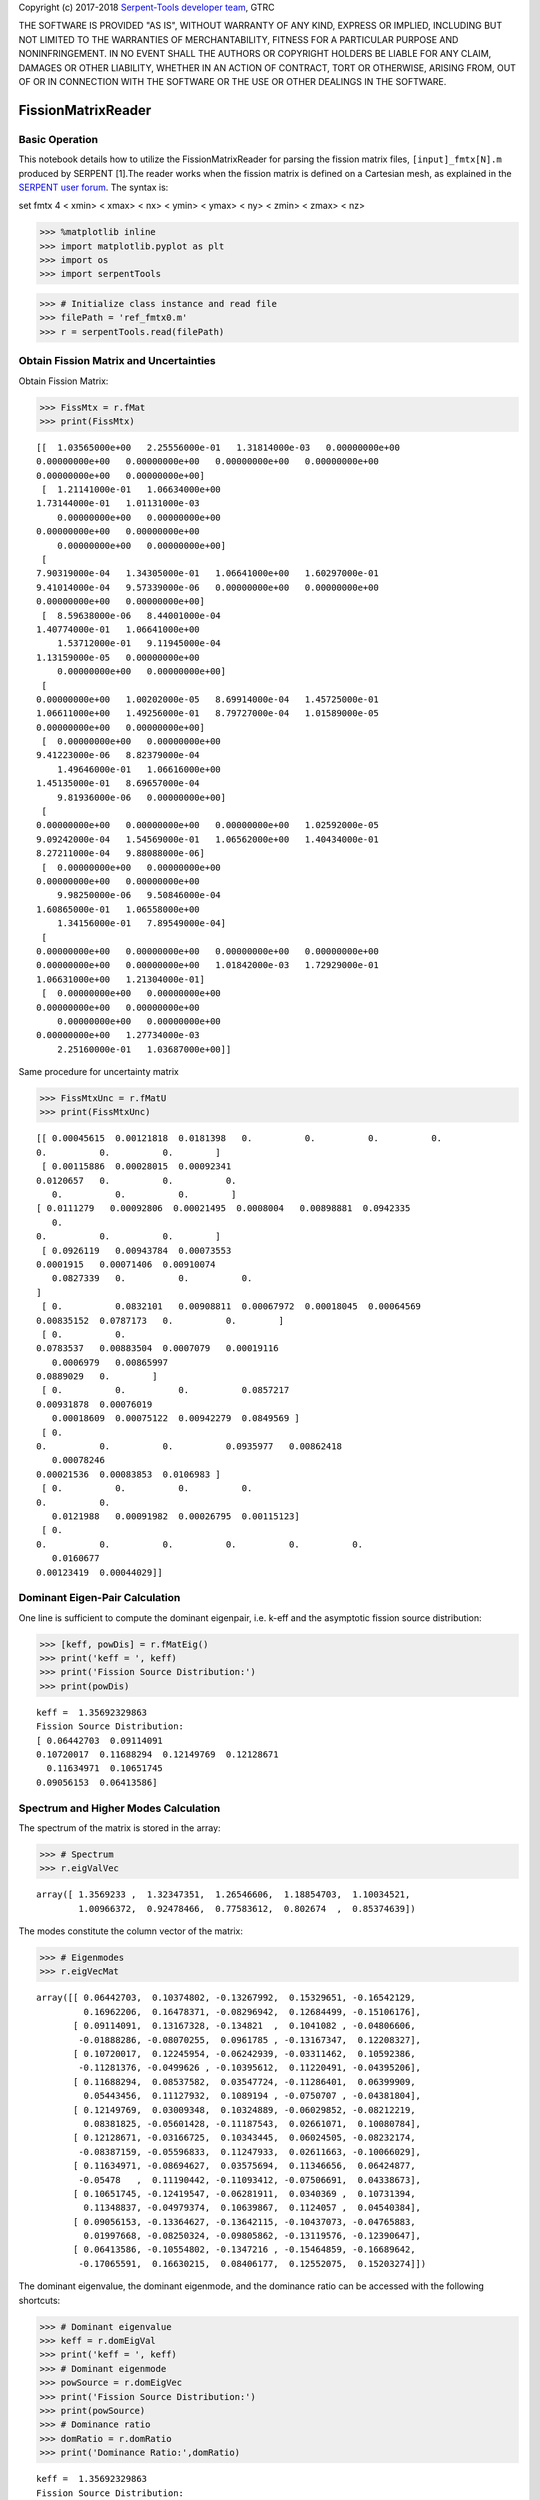 .. |detector| replace:: :py:class:`~serpentTools.parsers.depletion.FissionMatrixReader`

Copyright (c) 2017-2018 `Serpent-Tools developer
team <https://github.com/CORE-GATECH-GROUP/serpent-tools/graphs/contributors>`__,
GTRC

THE SOFTWARE IS PROVIDED "AS IS", WITHOUT WARRANTY OF ANY KIND, EXPRESS
OR IMPLIED, INCLUDING BUT NOT LIMITED TO THE WARRANTIES OF
MERCHANTABILITY, FITNESS FOR A PARTICULAR PURPOSE AND NONINFRINGEMENT.
IN NO EVENT SHALL THE AUTHORS OR COPYRIGHT HOLDERS BE LIABLE FOR ANY
CLAIM, DAMAGES OR OTHER LIABILITY, WHETHER IN AN ACTION OF CONTRACT,
TORT OR OTHERWISE, ARISING FROM, OUT OF OR IN CONNECTION WITH THE
SOFTWARE OR THE USE OR OTHER DEALINGS IN THE SOFTWARE.

FissionMatrixReader
===================

Basic Operation
---------------

This notebook details how to utilize the FissionMatrixReader for parsing
the fission matrix files, ``[input]_fmtx[N].m`` produced by SERPENT
[1].The reader works when the fission matrix is defined on a Cartesian
mesh, as explained in the `SERPENT user
forum <http://ttuki.vtt.fi/serpent/viewtopic.php?f=24&t=2098&p=5713&hilit=fission+matrix&sid=e34b5e6303a09ccf6a37748cd4cd9886#p5713>`__.
The syntax is:

set fmtx 4 < xmin> < xmax> < nx> < ymin> < ymax> < ny> < zmin> < zmax> <
nz>

.. code::

    >>> %matplotlib inline
    >>> import matplotlib.pyplot as plt
    >>> import os
    >>> import serpentTools

.. code::

    >>> # Initialize class instance and read file
    >>> filePath = 'ref_fmtx0.m'
    >>> r = serpentTools.read(filePath)

Obtain Fission Matrix and Uncertainties
---------------------------------------

Obtain Fission Matrix:

.. code::

    >>> FissMtx = r.fMat
    >>> print(FissMtx)


.. parsed-literal::


    [[  1.03565000e+00   2.25556000e-01   1.31814000e-03   0.00000000e+00
    0.00000000e+00   0.00000000e+00   0.00000000e+00   0.00000000e+00
    0.00000000e+00   0.00000000e+00]
     [  1.21141000e-01   1.06634000e+00
    1.73144000e-01   1.01131000e-03
        0.00000000e+00   0.00000000e+00
    0.00000000e+00   0.00000000e+00
        0.00000000e+00   0.00000000e+00]
     [
    7.90319000e-04   1.34305000e-01   1.06641000e+00   1.60297000e-01
    9.41014000e-04   9.57339000e-06   0.00000000e+00   0.00000000e+00
    0.00000000e+00   0.00000000e+00]
     [  8.59638000e-06   8.44001000e-04
    1.40774000e-01   1.06641000e+00
        1.53712000e-01   9.11945000e-04
    1.13159000e-05   0.00000000e+00
        0.00000000e+00   0.00000000e+00]
     [
    0.00000000e+00   1.00202000e-05   8.69914000e-04   1.45725000e-01
    1.06611000e+00   1.49256000e-01   8.79727000e-04   1.01589000e-05
    0.00000000e+00   0.00000000e+00]
     [  0.00000000e+00   0.00000000e+00
    9.41223000e-06   8.82379000e-04
        1.49646000e-01   1.06616000e+00
    1.45135000e-01   8.69657000e-04
        9.81936000e-06   0.00000000e+00]
     [
    0.00000000e+00   0.00000000e+00   0.00000000e+00   1.02592000e-05
    9.09242000e-04   1.54569000e-01   1.06562000e+00   1.40434000e-01
    8.27211000e-04   9.88088000e-06]
     [  0.00000000e+00   0.00000000e+00
    0.00000000e+00   0.00000000e+00
        9.98250000e-06   9.50846000e-04
    1.60865000e-01   1.06558000e+00
        1.34156000e-01   7.89549000e-04]
     [
    0.00000000e+00   0.00000000e+00   0.00000000e+00   0.00000000e+00
    0.00000000e+00   0.00000000e+00   1.01842000e-03   1.72929000e-01
    1.06631000e+00   1.21304000e-01]
     [  0.00000000e+00   0.00000000e+00
    0.00000000e+00   0.00000000e+00
        0.00000000e+00   0.00000000e+00
    0.00000000e+00   1.27734000e-03
        2.25160000e-01   1.03687000e+00]]


Same procedure for uncertainty matrix

.. code::

    >>> FissMtxUnc = r.fMatU
    >>> print(FissMtxUnc)


.. parsed-literal::


    [[ 0.00045615  0.00121818  0.0181398   0.          0.          0.          0.
    0.          0.          0.        ]
     [ 0.00115886  0.00028015  0.00092341
    0.0120657   0.          0.          0.
       0.          0.          0.        ]
    [ 0.0111279   0.00092806  0.00021495  0.0008004   0.00898881  0.0942335
       0.
    0.          0.          0.        ]
     [ 0.0926119   0.00943784  0.00073553
    0.0001915   0.00071406  0.00910074
       0.0827339   0.          0.          0.
    ]
     [ 0.          0.0832101   0.00908811  0.00067972  0.00018045  0.00064569
    0.00835152  0.0787173   0.          0.        ]
     [ 0.          0.
    0.0783537   0.00883504  0.0007079   0.00019116
       0.0006979   0.00865997
    0.0889029   0.        ]
     [ 0.          0.          0.          0.0857217
    0.00931878  0.00076019
       0.00018609  0.00075122  0.00942279  0.0849569 ]
     [ 0.
    0.          0.          0.          0.0935977   0.00862418
       0.00078246
    0.00021536  0.00083853  0.0106983 ]
     [ 0.          0.          0.          0.
    0.          0.
       0.0121988   0.00091982  0.00026795  0.00115123]
     [ 0.
    0.          0.          0.          0.          0.          0.
       0.0160677
    0.00123419  0.00044029]]


Dominant Eigen-Pair Calculation
-------------------------------

One line is sufficient to compute the dominant eigenpair, i.e. k-eff and
the asymptotic fission source distribution:

.. code::

    >>> [keff, powDis] = r.fMatEig()
    >>> print('keff = ', keff)
    >>> print('Fission Source Distribution:')
    >>> print(powDis)


.. parsed-literal::


    keff =  1.35692329863
    Fission Source Distribution:
    [ 0.06442703  0.09114091
    0.10720017  0.11688294  0.12149769  0.12128671
      0.11634971  0.10651745
    0.09056153  0.06413586]


Spectrum and Higher Modes Calculation
-------------------------------------

The spectrum of the matrix is stored in the array:

.. code::

    >>> # Spectrum
    >>> r.eigValVec




.. parsed-literal::

    array([ 1.3569233 ,  1.32347351,  1.26546606,  1.18854703,  1.10034521,
            1.00966372,  0.92478466,  0.77583612,  0.802674  ,  0.85374639])




The modes constitute the column vector of the matrix:

.. code::

    >>> # Eigenmodes
    >>> r.eigVecMat




.. parsed-literal::

    array([[ 0.06442703,  0.10374802, -0.13267992,  0.15329651, -0.16542129,
             0.16962206,  0.16478371, -0.08296942,  0.12684499, -0.15106176],
           [ 0.09114091,  0.13167328, -0.134821  ,  0.1041082 , -0.04806606,
            -0.01888286, -0.08070255,  0.0961785 , -0.13167347,  0.12208327],
           [ 0.10720017,  0.12245954, -0.06242939, -0.03311462,  0.10592386,
            -0.11281376, -0.0499626 , -0.10395612,  0.11220491, -0.04395206],
           [ 0.11688294,  0.08537582,  0.03547724, -0.11286401,  0.06399909,
             0.05443456,  0.11127932,  0.1089194 , -0.0750707 , -0.04381804],
           [ 0.12149769,  0.03009348,  0.10324889, -0.06029852, -0.08212219,
             0.08381825, -0.05601428, -0.11187543,  0.02661071,  0.10080784],
           [ 0.12128671, -0.03166725,  0.10343445,  0.06024505, -0.08232174,
            -0.08387159, -0.05596833,  0.11247933,  0.02611663, -0.10066029],
           [ 0.11634971, -0.08694627,  0.03575694,  0.11346656,  0.06424877,
            -0.05478   ,  0.11190442, -0.11093412, -0.07506691,  0.04338673],
           [ 0.10651745, -0.12419547, -0.06281911,  0.0340369 ,  0.10731394,
             0.11348837, -0.04979374,  0.10639867,  0.1124057 ,  0.04540384],
           [ 0.09056153, -0.13364627, -0.13642115, -0.10437073, -0.04765883,
             0.01997668, -0.08250324, -0.09805862, -0.13119576, -0.12390647],
           [ 0.06413586, -0.10554802, -0.1347216 , -0.15464859, -0.16689642,
            -0.17065591,  0.16630215,  0.08406177,  0.12552075,  0.15203274]])




The dominant eigenvalue, the dominant eigenmode, and the dominance ratio
can be accessed with the following shortcuts:

.. code::

    >>> # Dominant eigenvalue
    >>> keff = r.domEigVal
    >>> print('keff = ', keff)
    >>> # Dominant eigenmode
    >>> powSource = r.domEigVec
    >>> print('Fission Source Distribution:')
    >>> print(powSource)
    >>> # Dominance ratio
    >>> domRatio = r.domRatio
    >>> print('Dominance Ratio:',domRatio)


.. parsed-literal::


    keff =  1.35692329863
    Fission Source Distribution:
    [ 0.06442703  0.09114091
    0.10720017  0.11688294  0.12149769  0.12128671
      0.11634971  0.10651745
    0.09056153  0.06413586]
    Dominance Ratio: 0.9753487992


Plotting Routines
-----------------

Simple 1D and 2D routines were implemented to plot the sparsity patterns
of the matrices, the matrix spectrum, and the eigenmodes spatial
distribution,.

Sparsity Patterns
-----------------

The plot is customizable through several options.

+-----------------+-----------------------------------------------------+
| Option          | Description                                         |
+=================+=====================================================+
| ``ax``          | Preprepared figure on which to add this plot        |
+-----------------+-----------------------------------------------------+
| ``title``       | Title of the plot                                   |
+-----------------+-----------------------------------------------------+
| ``xlabel``      | Label to apply to x-axis                            |
+-----------------+-----------------------------------------------------+
| ``ylabel``      | Label to apply to y-axis                            |
+-----------------+-----------------------------------------------------+
| ``cmap``        | Color map to apply to the figure                    |
+-----------------+-----------------------------------------------------+
| ``cbarLabel``   | Label to apply to the colorbar                      |
+-----------------+-----------------------------------------------------+
| ``logScale``    | If true, use a logarithmic scale for the colormap   |
+-----------------+-----------------------------------------------------+

.. code::

    >>> # Fission Matrix Sparsity Pattern
    >>> r.fMatPlot(title='Fission Matrix Sparsity Pattern', logScale=False)



.. image:: FissionMatrixReader_files%5CFissionMatrixReader_24_0.png


.. code::

    >>> # Uncertainty associated to fission matrix entries
    >>> r.fMatUPlot()



.. image:: FissionMatrixReader_files%5CFissionMatrixReader_25_0.png


Fission Matrix Spectrum
-----------------------

The function accepts the following additional arguments to customize the
plot.

+--------------+------------------------------------------------+
| Option       | Description                                    |
+==============+================================================+
| ``ax``       | Preprepared figure on which to add this plot   |
+--------------+------------------------------------------------+
| ``color``    | Line color                                     |
+--------------+------------------------------------------------+
| ``title``    | Title of the plot                              |
+--------------+------------------------------------------------+
| ``xlabel``   | Label to apply to x-axis                       |
+--------------+------------------------------------------------+
| ``ylabel``   | Label to apply to y-axis                       |
+--------------+------------------------------------------------+
| ``grid``     | Grid (True), no Grid (False)                   |
+--------------+------------------------------------------------+

.. code::

    >>> # Plot on the Argand-Gauss plane
    >>> r.eigValPlot(grid=True)




.. parsed-literal::


    <matplotlib.axes._subplots.AxesSubplot at 0x186c9ef7cc0>





.. image:: FissionMatrixReader_files%5CFissionMatrixReader_28_1.png


Eigenmodes Spatial Distribution
-------------------------------

The function r.eigVecPlot requires one argument specifying the mode
number. The mode number must be a list of integers in the range
:math:`1-N_{max}`, where 1 corresponds to the dominant eigenvalue, and
:math:`N_{max}` to the fission matrix's number of lines/columns.

The function accepts the following additional arguments to customize the
plot.

+--------------+------------------------------------------------+
| Option       | Description                                    |
+==============+================================================+
| ``xdata``    | Array of data to use as x-axis                 |
+--------------+------------------------------------------------+
| ``ax``       | Preprepared figure on which to add this plot   |
+--------------+------------------------------------------------+
| ``title``    | Title of the plot                              |
+--------------+------------------------------------------------+
| ``xlabel``   | Label to apply to x-axis                       |
+--------------+------------------------------------------------+
| ``ylabel``   | Label to apply to y-axis                       |
+--------------+------------------------------------------------+
| ``grid``     | Grid on, if set to True                        |
+--------------+------------------------------------------------+

.. code::

    >>> # Plot the n-th eigenmode spatial distribution
    >>> r.eigVecPlot([1], grid=False)




.. parsed-literal::


    <matplotlib.axes._subplots.AxesSubplot at 0x186c9f2b0f0>





.. image:: FissionMatrixReader_files%5CFissionMatrixReader_32_1.png


.. code::

    >>> # Example of customization
    >>> r.eigVecPlot([1, 2], title='Fission Source', xlabel='x', ylabel='S(x)')




.. parsed-literal::


    <matplotlib.axes._subplots.AxesSubplot at 0x186c96ba320>





.. image:: FissionMatrixReader_files%5CFissionMatrixReader_33_1.png
